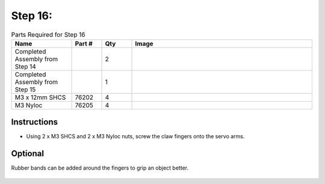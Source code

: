 Step 16:
========

.. list-table:: Parts Required for Step 16
        :widths: 50 25 25 150
        :header-rows: 1
        :align: center

        * - Name
          - Part #
          - Qty
          - Image
        * - Completed Assembly from Step 14
          - 
          - 2
          - 
        * - Completed Assembly from Step 15
          - 
          - 1
          - 
        * - M3 x 12mm SHCS
          - 76202
          - 4
          - .. image:: ../Chassis/images/bom/m3-12-shcs.png
              :align: center
              :width: 10%
        * - M3 Nyloc
          - 76205
          - 4
          - .. image:: images/bom/m3-nyloc.png
              :align: center
              :width: 10%   

Instructions
------------

- Using 2 x M3 SHCS and 2 x M3 Nyloc nuts, screw the claw fingers onto the servo arms.

|pic1| |pic2|

.. |pic1| image:: images/BasicBotClaw9.png
    :width: 40%

.. |pic2| image:: images/BasicBotClaw10.png
    :width: 50%

Optional
--------

Rubber bands can be added around the fingers to grip an object better. 

.. figure:: images/BasicBotClaw11.png
      :align: center
      :width: 50%